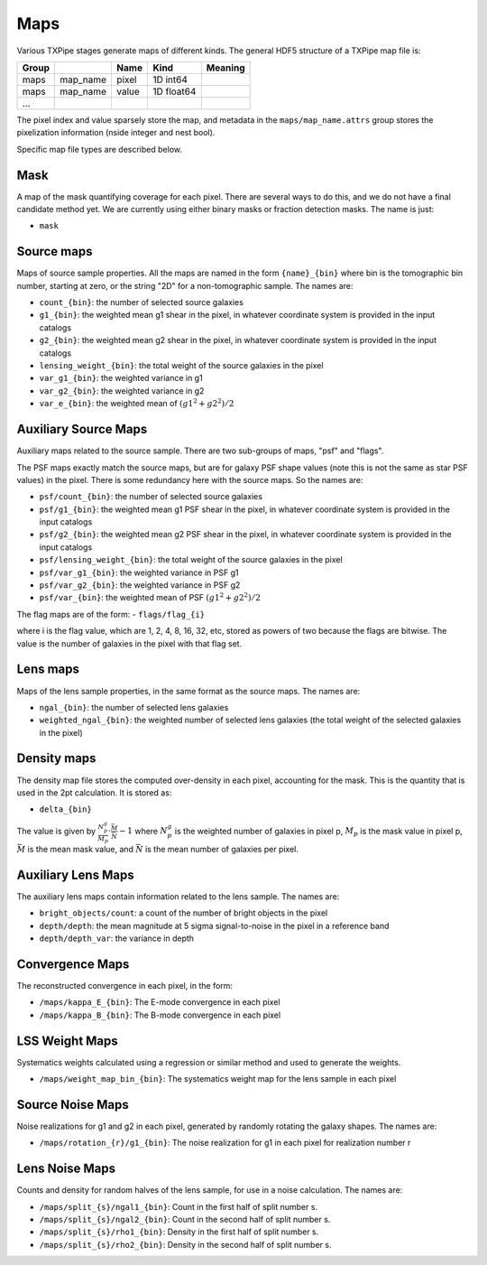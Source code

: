 Maps
====

Various TXPipe stages generate maps of different kinds. The general HDF5 structure of a TXPipe map file is:

=======  ================  ======  ==========  =========
Group                      Name    Kind        Meaning
=======  ================  ======  ==========  =========
maps     map_name          pixel   1D int64
maps     map_name          value   1D float64
...
=======  ================  ======  ==========  =========
The pixel index and value sparsely store the map, and metadata in the ``maps/map_name.attrs`` group stores the pixelization information (nside integer and nest bool).

Specific map file types are described below.


Mask
----

A map of the mask quantifying coverage for each pixel. There are several ways to do this, and we do not have a final candidate method yet. We are currently using either binary masks or fraction detection masks. The name is just:

- ``mask``

Source maps
-----------

Maps of source sample properties.  All the maps are named in the form ``{name}_{bin}`` where bin is the tomographic bin number, starting at zero, or the string "2D" for a non-tomographic sample.  The names are:

- ``count_{bin}``: the number of selected source galaxies
- ``g1_{bin}``: the weighted mean g1 shear in the pixel, in whatever coordinate system is provided in the input catalogs
- ``g2_{bin}``: the weighted mean g2 shear in the pixel, in whatever coordinate system is provided in the input catalogs
- ``lensing_weight_{bin}``: the total weight of the source galaxies in the pixel
- ``var_g1_{bin}``: the weighted variance in g1
- ``var_g2_{bin}``: the weighted variance in g2
- ``var_e_{bin}``: the weighted mean of :math:`(g1^2 + g2^2)/2`


Auxiliary Source Maps
---------------------

Auxiliary maps related to the source sample. There are two sub-groups of maps, "psf" and "flags".

The PSF maps exactly match the source maps, but are for galaxy PSF shape values (note this is not the same as star PSF values) in the pixel.  There is some redundancy here with the source maps. So the names are:

- ``psf/count_{bin}``: the number of selected source galaxies
- ``psf/g1_{bin}``: the weighted mean g1 PSF shear in the pixel, in whatever coordinate system is provided in the input catalogs
- ``psf/g2_{bin}``: the weighted mean g2 PSF shear in the pixel, in whatever coordinate system is provided in the input catalogs
- ``psf/lensing_weight_{bin}``: the total weight of the source galaxies in the pixel
- ``psf/var_g1_{bin}``: the weighted variance in PSF g1
- ``psf/var_g2_{bin}``: the weighted variance in PSF g2
- ``psf/var_{bin}``: the weighted mean of PSF :math:`(g1^2 + g2^2)/2`

The flag maps are of the form:
- ``flags/flag_{i}``

where i is the flag value, which are 1, 2, 4, 8, 16, 32, etc, stored as powers of two because the flags are bitwise.  The value is the number of galaxies in the pixel with that flag set.

Lens maps
---------

Maps of the lens sample properties, in the same format as the source maps.  The names are:

- ``ngal_{bin}``: the number of selected lens galaxies
- ``weighted_ngal_{bin}``: the weighted number of selected lens galaxies (the total weight of the selected galaxies in the pixel)

Density maps
------------

The density map file stores the computed over-density in each pixel, accounting for the mask. This is the quantity that is used in the 2pt calculation. It is stored as:

- ``delta_{bin}``

The value is given by :math:`\frac{N^g_p}{M_p}  \cdot \frac{\bar{M}}{\bar{N}} - 1` where :math:`N^g_{p}` is the weighted number of galaxies in pixel p, :math:`M_p` is the mask value in pixel p, :math:`\bar{M}` is the mean mask value, and :math:`\bar{N}` is the mean number of galaxies per pixel.

Auxiliary Lens Maps
-------------------

The auxiliary lens maps contain information related to the lens sample. The names are:

- ``bright_objects/count``: a count of the number of bright objects in the pixel
- ``depth/depth``: the mean magnitude at 5 sigma signal-to-noise in the pixel in a reference band
- ``depth/depth_var``: the variance in depth

Convergence Maps
----------------

The reconstructed convergence in each pixel, in the form:

- ``/maps/kappa_E_{bin}``: The E-mode convergence in each pixel
- ``/maps/kappa_B_{bin}``: The B-mode convergence in each pixel


LSS Weight Maps
---------------

Systematics weights calculated using a regression or similar method and used to generate the weights.

- ``/maps/weight_map_bin_{bin}``: The systematics weight map for the lens sample in each pixel


Source Noise Maps
-----------------

Noise realizations for g1 and g2 in each pixel, generated by randomly rotating the galaxy shapes.  The names are:

- ``/maps/rotation_{r}/g1_{bin}``: The noise realization for g1 in each pixel for realization number r

Lens Noise Maps
---------------

Counts and density for random halves of the lens sample, for use in a noise calculation. The names are:

- ``/maps/split_{s}/ngal1_{bin}``: Count in the first half of split number s.
- ``/maps/split_{s}/ngal2_{bin}``: Count in the second half of split number s.
- ``/maps/split_{s}/rho1_{bin}``: Density in the first half of split number s.
- ``/maps/split_{s}/rho2_{bin}``: Density in the second half of split number s.

